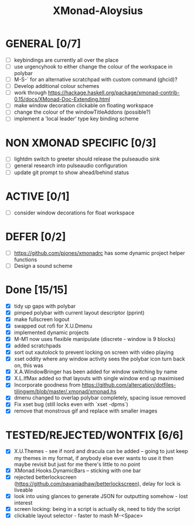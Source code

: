 #+TITLE: XMonad-Aloysius

* GENERAL [0/7]
  - [ ] keybindings are currently all over the place
  - [ ] use urgencyhook to either change the colour of the workspace in polybar
  - [ ] M-S-` for an alternative scratchpad with custom command (ghcid)?
  - [ ] Develop additional colour schemes
  - [ ] work through https://hackage.haskell.org/package/xmonad-contrib-0.15/docs/XMonad-Doc-Extending.html
  - [ ] make window decoration clickable on floating workspace
  - [ ] change the colour of the windowTitleAddons (possible?)
  - [ ] implement a 'local leader' type key binding scheme


* NON XMONAD SPECIFIC [0/3]
- [ ] lightdm switch to greeter should release the pulseaudio sink
- [ ] general research into pulseaudio configuration
- [ ] update git prompt to show ahead/behind status


* ACTIVE [0/1]
  - [ ] consider window decorations for float workspace


* DEFER [0/2]
  - [ ] https://github.com/pjones/xmonadrc has some dynamic project helper functions
  - [ ] Design a sound scheme


* Done [15/15]
  - [X] tidy up gaps with polybar
  - [X] pimped polybar with current layout descriptor (pprint)
  - [X] make fullscreen logout
  - [X] swapped out rofi for X.U.Dmenu
  - [X] implemented dynamic projects
  - [X] M-M1 now uses flexible manipulate (discrete - window is 9 blocks)
  - [X] added scratchpads
  - [X] sort out xautolock to prevent locking on screen with video playing
  - [X] xset oddity where any window activity sees the polybar icon turn back on, this was
  - [X] X.A.WindowBringer has been added for window switching by name
  - [X] X.L.IfMax added so that layouts with single window end up maximised
  - [X] Incorporate goodness from https://github.com/altercation/dotfiles-tilingwm/blob/master/.xmonad/xmonad.hs
  - [X] dmenu changed to overlap polybar completely, spacing issue removed
  - [X] Fix xset bug (still locks even with `xset -dpms`)
  - [X] remove that monstrous gif and replace with smaller images


* TESTED/REJECTED/WONTFIX [6/6]
  - [X] X.U.Themes - see if nord and dracula can be added -- going to just keep my themes in my format, if anybody else ever wants to use it then maybe revisit but just for me there's little to no point
  - [X] XMonad.Hooks.DynamicBars  -- sticking with one bar
  - [X] rejected betterlockscreen (https://github.com/pavanjadhaw/betterlockscreen), delay for lock is liveable
  - [X] look into using glances to generate JSON for outputting somehow - lost interest
  - [X] screen locking: being in a script is actually ok, need to tidy the script
  - [X] clickable layout selector - faster to mash M-<Space>
